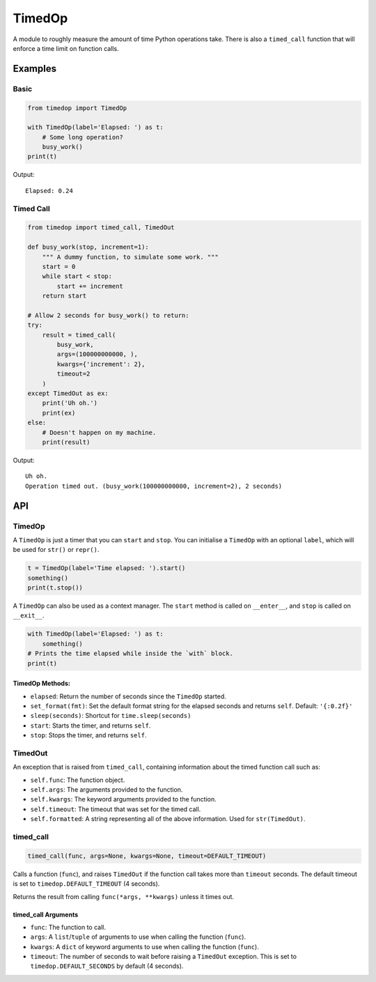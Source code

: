 TimedOp
=======

A module to roughly measure the amount of time Python operations take.
There is also a ``timed_call`` function that will enforce a time limit
on function calls.

Examples
--------

Basic
~~~~~

.. code:: python

    from timedop import TimedOp

    with TimedOp(label='Elapsed: ') as t:
        # Some long operation?
        busy_work()
    print(t)

Output:

::

    Elapsed: 0.24

Timed Call
~~~~~~~~~~

.. code:: python

    from timedop import timed_call, TimedOut

    def busy_work(stop, increment=1):
        """ A dummy function, to simulate some work. """
        start = 0
        while start < stop:
            start += increment
        return start

    # Allow 2 seconds for busy_work() to return:
    try:
        result = timed_call(
            busy_work,
            args=(100000000000, ),
            kwargs={'increment': 2},
            timeout=2
        )
    except TimedOut as ex:
        print('Uh oh.')
        print(ex)
    else:
        # Doesn't happen on my machine.
        print(result)

Output:

::

    Uh oh.
    Operation timed out. (busy_work(100000000000, increment=2), 2 seconds)

API
---

TimedOp
~~~~~~~

A ``TimedOp`` is just a timer that you can ``start`` and ``stop``. You
can initialise a ``TimedOp`` with an optional ``label``, which will be
used for ``str()`` or ``repr()``.

.. code:: python

    t = TimedOp(label='Time elapsed: ').start()
    something()
    print(t.stop())

A ``TimedOp`` can also be used as a context manager. The ``start``
method is called on ``__enter__``, and ``stop`` is called on
``__exit__``.

.. code:: python

    with TimedOp(label='Elapsed: ') as t:
        something()
    # Prints the time elapsed while inside the `with` block.
    print(t)

TimedOp Methods:
^^^^^^^^^^^^^^^^

-  ``elapsed``: Return the number of seconds since the ``TimedOp``
   started.

-  ``set_format(fmt)``: Set the default format string for the elapsed
   seconds and returns ``self``. Default: ``'{:0.2f}'``

-  ``sleep(seconds)``: Shortcut for ``time.sleep(seconds)``

-  ``start``: Starts the timer, and returns ``self``.

-  ``stop``: Stops the timer, and returns ``self``.

TimedOut
~~~~~~~~

An exception that is raised from ``timed_call``, containing information
about the timed function call such as:

-  ``self.func``: The function object.
-  ``self.args``: The arguments provided to the function.
-  ``self.kwargs``: The keyword arguments provided to the function.
-  ``self.timeout``: The timeout that was set for the timed call.
-  ``self.formatted``: A string representing all of the above
   information. Used for ``str(TimedOut)``.

timed\_call
~~~~~~~~~~~

.. code:: python

    timed_call(func, args=None, kwargs=None, timeout=DEFAULT_TIMEOUT)

Calls a function (``func``), and raises ``TimedOut`` if the function
call takes more than ``timeout`` seconds. The default timeout is set to
``timedop.DEFAULT_TIMEOUT`` (4 seconds).

Returns the result from calling ``func(*args, **kwargs)`` unless it
times out.

timed\_call Arguments
^^^^^^^^^^^^^^^^^^^^^

-  ``func``: The function to call.

-  ``args``: A ``list``/``tuple`` of arguments to use when calling the
   function (``func``).

-  ``kwargs``: A ``dict`` of keyword arguments to use when calling the
   function (``func``).

-  ``timeout``: The number of seconds to wait before raising a
   ``TimedOut`` exception. This is set to ``timedop.DEFAULT_SECONDS`` by
   default (4 seconds).
